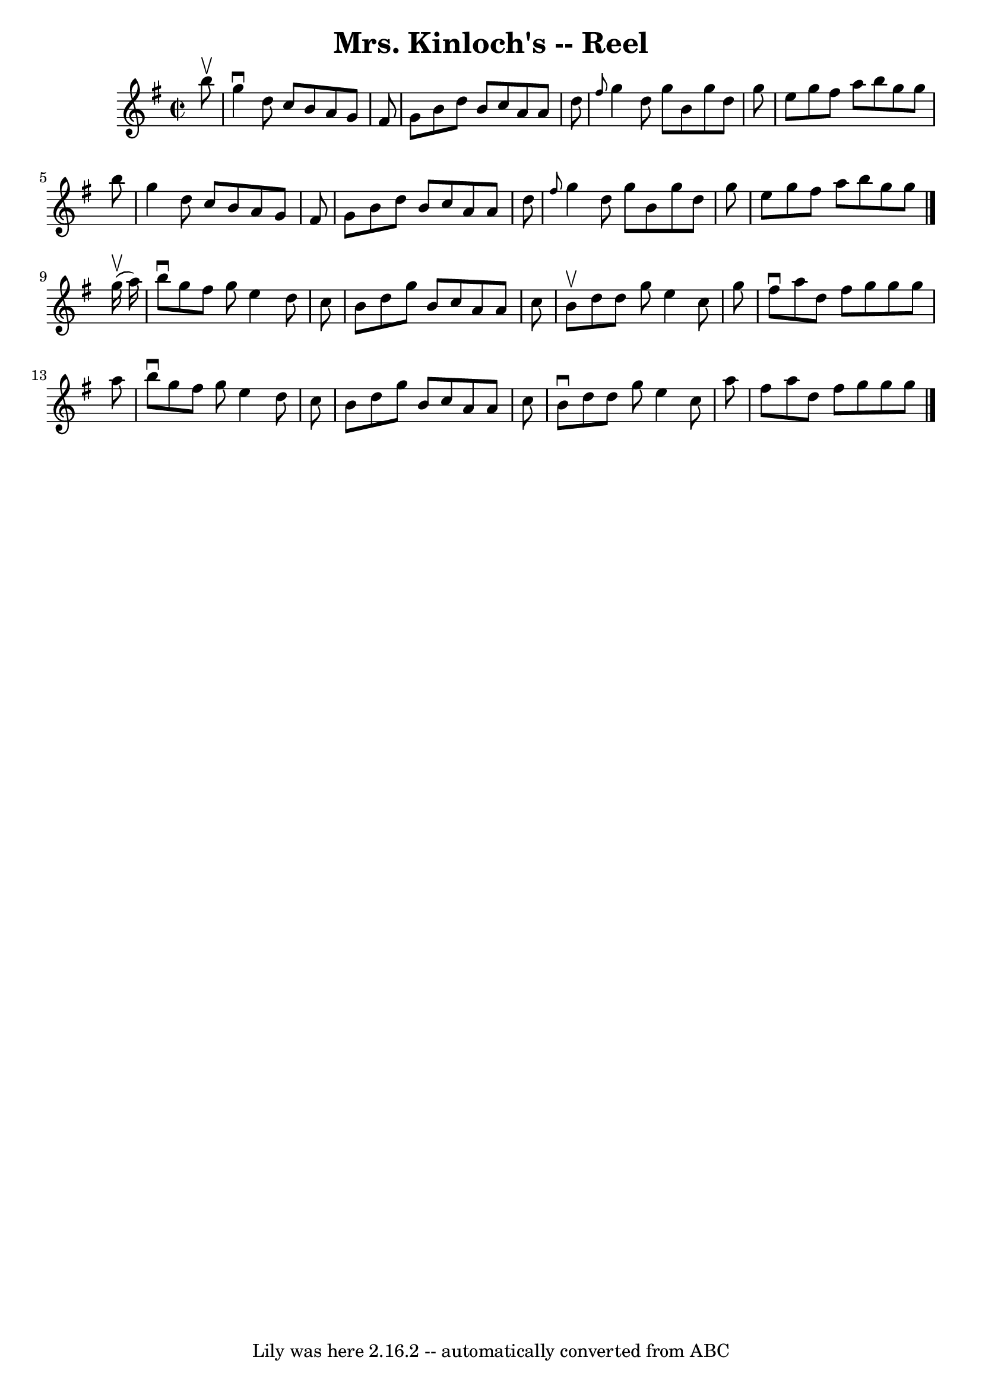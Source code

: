 \version "2.7.40"
\header {
	book = "Ryan's Mammoth Collection"
	crossRefNumber = "1"
	footnotes = "\\\\360"
	origin = "SCOTCH"
	tagline = "Lily was here 2.16.2 -- automatically converted from ABC"
	title = "Mrs. Kinloch's -- Reel"
}
voicedefault =  {
\set Score.defaultBarType = "empty"

\override Staff.TimeSignature #'style = #'C
 \time 2/2 \key g \major   b''8 ^\upbow \bar "|"     g''4 ^\downbow   d''8    
c''8    b'8    a'8    g'8    fis'8    \bar "|"   g'8    b'8    d''8    b'8    
c''8    a'8    a'8    d''8    \bar "|" \grace {    fis''8  }   g''4    d''8    
g''8    b'8    g''8    d''8    g''8    \bar "|"   e''8    g''8    fis''8    
a''8    b''8    g''8    g''8    b''8    \bar "|"     g''4    d''8    c''8    
b'8    a'8    g'8    fis'8    \bar "|"   g'8    b'8    d''8    b'8    c''8    
a'8    a'8    d''8    \bar "|" \grace {    fis''8  }   g''4    d''8    g''8    
b'8    g''8    d''8    g''8    \bar "|"   e''8    g''8    fis''8    a''8    
b''8    g''8    g''8  \bar "|."     g''16 ^\upbow(   a''16  -) \bar "|"     
b''8 ^\downbow   g''8    fis''8    g''8    e''4    d''8    c''8    \bar "|"   
b'8    d''8    g''8    b'8    c''8    a'8    a'8    c''8    \bar "|"   b'8 
^\upbow   d''8    d''8    g''8    e''4    c''8    g''8    \bar "|"   fis''8 
^\downbow   a''8    d''8    fis''8    g''8    g''8    g''8    a''8    \bar "|"  
   b''8 ^\downbow   g''8    fis''8    g''8    e''4    d''8    c''8    \bar "|"  
 b'8    d''8    g''8    b'8    c''8    a'8    a'8    c''8    \bar "|"   b'8 
^\downbow   d''8    d''8    g''8    e''4    c''8    a''8    \bar "|"   fis''8   
 a''8    d''8    fis''8    g''8    g''8    g''8  \bar "|."   
}

\score{
    <<

	\context Staff="default"
	{
	    \voicedefault 
	}

    >>
	\layout {
	}
	\midi {}
}
